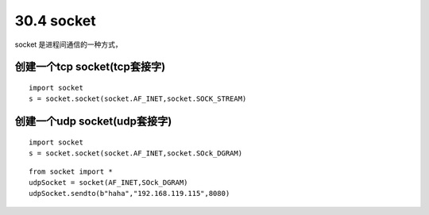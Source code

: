 ========================
30.4 socket
========================

socket 是进程间通信的一种方式，

创建一个tcp socket(tcp套接字)
>>>>>>>>>>>>>>>>>>>>>>>>>>>>>>>>>>>>>>>>>>>>>>>>>>>>>>>>>>>>

::

 import socket
 s = socket.socket(socket.AF_INET,socket.SOCK_STREAM)
 
创建一个udp socket(udp套接字)
>>>>>>>>>>>>>>>>>>>>>>>>>>>>>>>>>>>>>>>>>>>>>>>>>>>>>>>>>>>

::

 import socket
 s = socket.socket(socket.AF_INET,socket.SOck_DGRAM)

::

 from socket import *
 udpSocket = socket(AF_INET,SOck_DGRAM)
 udpSocket.sendto(b"haha","192.168.119.115",8080)



